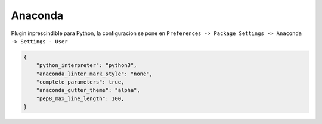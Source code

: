 .. _reference-editors-sublime_text-anaconda:

########
Anaconda
########

Plugin inprescindible para Python, la configuracion se pone en
``Preferences -> Package Settings -> Anaconda -> Settings - User``

.. code-block:: javascript

    {
        "python_interpreter": "python3",
        "anaconda_linter_mark_style": "none",
        "complete_parameters": true,
        "anaconda_gutter_theme": "alpha",
        "pep8_max_line_length": 100,
    }
